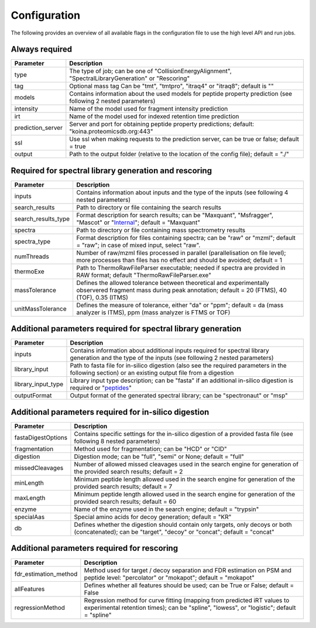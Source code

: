 Configuration
=============

The following provides an overview of all available flags in the configuration file to use the high level API and run jobs.

Always required
---------------

.. table::
   :class: fixed-table main-config-table

   +----------------------------+--------------------------------------------------------------------------------------------------------------------+
   | Parameter                  |                             Description                                                                            |
   +============================+====================================================================================================================+
   | type                       | The type of job; can be one of "CollisionEnergyAlignment", "SpectralLibraryGeneration" or "Rescoring"              |
   +----------------------------+--------------------------------------------------------------------------------------------------------------------+
   | tag                        | Optional mass tag Can be "tmt", "tmtpro", "itraq4" or "itraq8"; default is ""                                      |
   +----------------------------+--------------------------------------------------------------------------------------------------------------------+
   | models                     | Contains information about the used models for peptide property prediction (see following 2 nested parameters)     |
   +----------------------------+--------------------------------------------------------------------------------------------------------------------+
   |     intensity              | Name of the model used for fragment intensity prediction                                                           |
   +----------------------------+--------------------------------------------------------------------------------------------------------------------+
   |     irt                    | Name of the model used for indexed retention time prediction                                                       |
   +----------------------------+--------------------------------------------------------------------------------------------------------------------+
   | prediction_server          | Server and port for obtaining peptide property predictions; default: "koina.proteomicsdb.org:443"                  |
   +----------------------------+--------------------------------------------------------------------------------------------------------------------+
   | ssl                        | Use ssl when making requests to the prediction server, can be true or false; default = true                        |
   +----------------------------+--------------------------------------------------------------------------------------------------------------------+
   | output                     | Path to the output folder (relative to the location of the config file); default = "./"                            |
   +----------------------------+--------------------------------------------------------------------------------------------------------------------+

Required for spectral library generation and rescoring
------------------------------------------------------

.. table::
   :class: fixed-table lib-rescore-config-table

   +----------------------------+--------------------------------------------------------------------------------------------------------------------------------------------------------------------+
   | Parameter                  |                             Description                                                                                                                            |
   +============================+====================================================================================================================================================================+
   | inputs                     | Contains information about inputs and the type of the inputs (see following 4 nested parameters)                                                                   |
   +----------------------------+--------------------------------------------------------------------------------------------------------------------------------------------------------------------+
   |     search_results         | Path to directory or file containing the search results                                                                                                            |
   +----------------------------+--------------------------------------------------------------------------------------------------------------------------------------------------------------------+
   |     search_results_type    | Format description for search results; can be "Maxquant", "Msfragger", "Mascot" or "`Internal <./internal_format.html>`_"; default = "Maxquant"                    |
   +----------------------------+--------------------------------------------------------------------------------------------------------------------------------------------------------------------+
   |     spectra                | Path to directory or file containing mass spectrometry results                                                                                                     |
   +----------------------------+--------------------------------------------------------------------------------------------------------------------------------------------------------------------+
   |     spectra_type           | Format description for files containing spectra; can be "raw" or "mzml"; default = "raw"; in case of mixed input, select "raw".                                    |
   +----------------------------+--------------------------------------------------------------------------------------------------------------------------------------------------------------------+
   | numThreads                 | Number of raw/mzml files processed in parallel (parallelisation on file level); more processes than files has no effect and should be avoided; default = 1         |
   +----------------------------+--------------------------------------------------------------------------------------------------------------------------------------------------------------------+
   | thermoExe                  | Path to ThermoRawFileParser executable; needed if spectra are provided in RAW format; default "ThermoRawFileParser.exe"                                            |
   +----------------------------+--------------------------------------------------------------------------------------------------------------------------------------------------------------------+
   | massTolerance              | Defines the allowed tolerance between theoretical and experimentally observered fragment mass during peak annotation; default = 20 (FTMS), 40 (TOF), 0.35 (ITMS)   |
   +----------------------------+--------------------------------------------------------------------------------------------------------------------------------------------------------------------+
   | unitMassTolerance          | Defines the measure of tolerance, either "da" or "ppm"; default = da (mass analyzer is ITMS), ppm (mass analyzer is FTMS or TOF)                                   |
   +----------------------------+--------------------------------------------------------------------------------------------------------------------------------------------------------------------+

Additional parameters required for spectral library generation
--------------------------------------------------------------

.. table::
   :class: fixed-table lib-config-table

   +----------------------------+----------------------------------------------------------------------------------------------------------------------------------------------------------------------------------+
   | Parameter                  |                             Description                                                                                                                                          |
   +============================+==================================================================================================================================================================================+
   | inputs                     | Contains information about additional inputs required for spectral library generation and the type of the inputs (see following 2 nested parameters)                             |
   +----------------------------+----------------------------------------------------------------------------------------------------------------------------------------------------------------------------------+
   |     library_input          | Path to fasta file for in-silico digestion (also see the required parameters in the following section) or an existing output file from a digestion                               |
   +----------------------------+----------------------------------------------------------------------------------------------------------------------------------------------------------------------------------+
   |     library_input_type     | Library input type description; can be "fasta" if an additional in-silico digestion is required or "`peptides <./peptides_format.html>`_"                                        |
   +----------------------------+----------------------------------------------------------------------------------------------------------------------------------------------------------------------------------+
   | outputFormat               | Output format of the generated spectral library; can be "spectronaut" or "msp"                                                                                                   |
   +----------------------------+----------------------------------------------------------------------------------------------------------------------------------------------------------------------------------+

Additional parameters required for in-silico digestion
------------------------------------------------------

.. table::
   :class: fixed-table digest-config-table

   +----------------------------+--------------------------------------------------------------------------------------------------------------------------------------------------------------------+
   | Parameter                  |                             Description                                                                                                                            |
   +============================+====================================================================================================================================================================+
   | fastaDigestOptions         | Contains specific settings for the in-silico digestion of a provided fasta file (see following 8 nested parameters)                                                |
   +----------------------------+--------------------------------------------------------------------------------------------------------------------------------------------------------------------+
   |     fragmentation          | Method used for fragmentation; can be "HCD" or "CID"                                                                                                               |
   +----------------------------+--------------------------------------------------------------------------------------------------------------------------------------------------------------------+
   |     digestion              | Digestion mode; can be "full", "semi" or None; default = "full"                                                                                                    |
   +----------------------------+--------------------------------------------------------------------------------------------------------------------------------------------------------------------+
   |     missedCleavages        | Number of allowed missed cleavages used in the search engine for generation of the provided search results; default = 2                                            |
   +----------------------------+--------------------------------------------------------------------------------------------------------------------------------------------------------------------+
   |     minLength              | Minimum peptide length allowed used in the search engine for generation of the provided search results; default = 7                                                |
   +----------------------------+--------------------------------------------------------------------------------------------------------------------------------------------------------------------+
   |     maxLength              | Minimum peptide length allowed used in the search engine for generation of the provided search results; default = 60                                               |
   +----------------------------+--------------------------------------------------------------------------------------------------------------------------------------------------------------------+
   |     enzyme                 | Name of the enzyme used in the search engine; default = "trypsin"                                                                                                  |
   +----------------------------+--------------------------------------------------------------------------------------------------------------------------------------------------------------------+
   |     specialAas             | Special amino acids for decoy generation; default = "KR"                                                                                                           |
   +----------------------------+--------------------------------------------------------------------------------------------------------------------------------------------------------------------+
   |     db                     | Defines whether the digestion should contain only targets, only decoys or both (concatenated); can be "target", "decoy" or "concat"; default = "concat"            |
   +----------------------------+--------------------------------------------------------------------------------------------------------------------------------------------------------------------+

Additional parameters required for rescoring
--------------------------------------------

.. table::
   :class: fixed-table

   +----------------------------+----------------------------------------------------------------------------------------------------------------------------------------------------------------------------------+
   | Parameter                  |                             Description                                                                                                                                          |
   +============================+==================================================================================================================================================================================+
   | fdr_estimation_method      | Method used for target / decoy separation and FDR estimation on PSM and peptide level: "percolator" or "mokapot"; default = "mokapot"                                            |
   +----------------------------+----------------------------------------------------------------------------------------------------------------------------------------------------------------------------------+
   | allFeatures                | Defines whether all features should be used; can be True or False; default = False                                                                                               |
   +----------------------------+----------------------------------------------------------------------------------------------------------------------------------------------------------------------------------+
   | regressionMethod           | Regression method for curve fitting (mapping from predicted iRT values to experimental retention times); can be "spline", "lowess", or "logistic"; default = "spline"            |
   +----------------------------+----------------------------------------------------------------------------------------------------------------------------------------------------------------------------------+